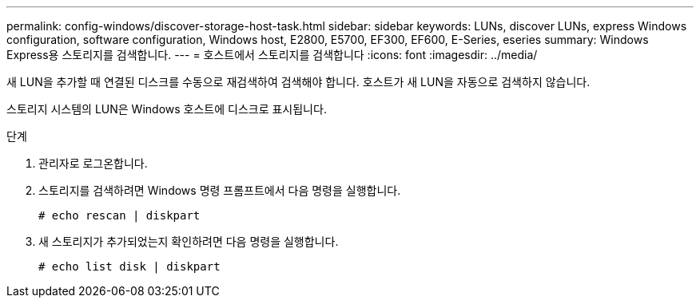 ---
permalink: config-windows/discover-storage-host-task.html 
sidebar: sidebar 
keywords: LUNs, discover LUNs, express Windows configuration, software configuration, Windows host, E2800, E5700, EF300, EF600, E-Series, eseries 
summary: Windows Express용 스토리지를 검색합니다. 
---
= 호스트에서 스토리지를 검색합니다
:icons: font
:imagesdir: ../media/


[role="lead"]
새 LUN을 추가할 때 연결된 디스크를 수동으로 재검색하여 검색해야 합니다. 호스트가 새 LUN을 자동으로 검색하지 않습니다.

스토리지 시스템의 LUN은 Windows 호스트에 디스크로 표시됩니다.

.단계
. 관리자로 로그온합니다.
. 스토리지를 검색하려면 Windows 명령 프롬프트에서 다음 명령을 실행합니다.
+
[listing]
----
# echo rescan | diskpart
----
. 새 스토리지가 추가되었는지 확인하려면 다음 명령을 실행합니다.
+
[listing]
----
# echo list disk | diskpart
----

